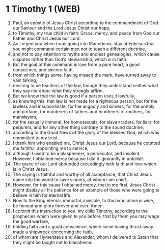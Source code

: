 * 1 Timothy 1 (WEB)
:PROPERTIES:
:ID: WEB/54-1TI01
:END:

1. Paul, an apostle of Jesus Christ according to the commandment of God our Saviour and the Lord Jesus Christ our hope,
2. to Timothy, my true child in faith: Grace, mercy, and peace from God our Father and Christ Jesus our Lord.
3. As I urged you when I was going into Macedonia, stay at Ephesus that you might command certain men not to teach a different doctrine,
4. and not to pay attention to myths and endless genealogies, which cause disputes rather than God’s stewardship, which is in faith.
5. But the goal of this command is love from a pure heart, a good conscience, and sincere faith,
6. from which things some, having missed the mark, have turned away to vain talking,
7. desiring to be teachers of the law, though they understand neither what they say nor about what they strongly affirm.
8. But we know that the law is good if a person uses it lawfully,
9. as knowing this, that law is not made for a righteous person, but for the lawless and insubordinate, for the ungodly and sinners, for the unholy and profane, for murderers of fathers and murderers of mothers, for manslayers,
10. for the sexually immoral, for homosexuals, for slave-traders, for liars, for perjurers, and for any other thing contrary to the sound doctrine,
11. according to the Good News of the glory of the blessed God, which was committed to my trust.
12. I thank him who enabled me, Christ Jesus our Lord, because he counted me faithful, appointing me to service,
13. although I used to be a blasphemer, a persecutor, and insolent. However, I obtained mercy because I did it ignorantly in unbelief.
14. The grace of our Lord abounded exceedingly with faith and love which is in Christ Jesus.
15. The saying is faithful and worthy of all acceptance, that Christ Jesus came into the world to save sinners, of whom I am chief.
16. However, for this cause I obtained mercy, that in me first, Jesus Christ might display all his patience for an example of those who were going to believe in him for eternal life.
17. Now to the King eternal, immortal, invisible, to God who alone is wise, be honour and glory forever and ever. Amen.
18. I commit this instruction to you, my child Timothy, according to the prophecies which were given to you before, that by them you may wage the good warfare,
19. holding faith and a good conscience, which some having thrust away made a shipwreck concerning the faith,
20. of whom are Hymenaeus and Alexander, whom I delivered to Satan that they might be taught not to blaspheme.
